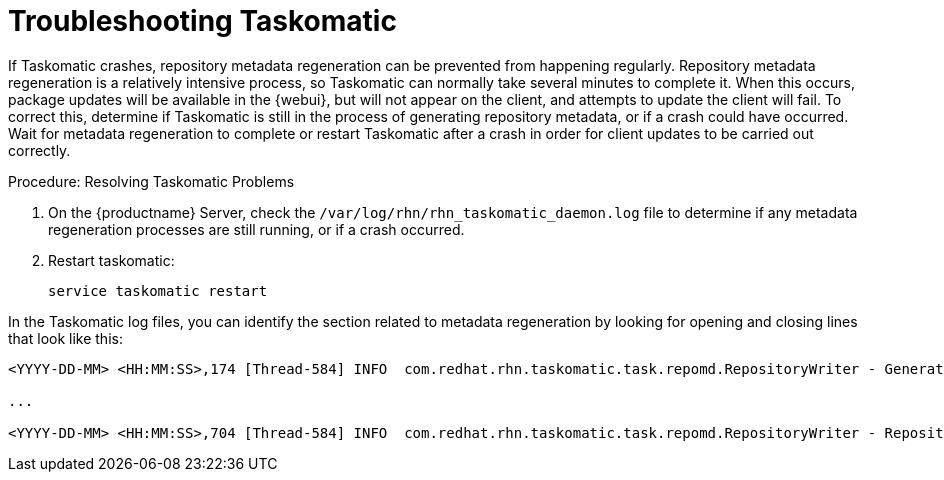 [[troubleshooting-taskomatic]]
= Troubleshooting Taskomatic
////
PUT THIS COMMENT AT THE TOP OF TROUBLESHOOTING SECTIONS

Troubleshooting format:

One sentence each:
Cause: What created the problem?
Consequence: What does the user see when this happens?
Fix: What can the user do to fix this problem?
Result: What happens after the user has completed the fix?

If more detailed instructions are required, put them in a "Resolving" procedure:
.Procedure: Resolving Widget Wobbles
. First step
. Another step
. Last step
////

If Taskomatic crashes, repository metadata regeneration can be prevented from happening regularly.
Repository metadata regeneration is a relatively intensive process, so Taskomatic can normally take several minutes to complete it.
When this occurs, package updates will be available in the {webui}, but will not appear on the client, and attempts to update the client will fail.
To correct this, determine if Taskomatic is still in the process of generating repository metadata, or if a crash could have occurred.
Wait for metadata regeneration to complete or restart Taskomatic after a crash in order for client updates to be carried out correctly.

.Procedure: Resolving Taskomatic Problems

. On the {productname} Server, check the [path]``/var/log/rhn/rhn_taskomatic_daemon.log`` file to determine if any metadata regeneration processes are still running, or if a crash occurred.
. Restart taskomatic:
+
----
service taskomatic restart
----


In the Taskomatic log files, you can identify the section related to metadata regeneration by looking for opening and closing lines that look like this:

----
<YYYY-DD-MM> <HH:MM:SS>,174 [Thread-584] INFO  com.redhat.rhn.taskomatic.task.repomd.RepositoryWriter - Generating new repository metadata for channel 'cloned-2018-q1-sles12-sp3-updates-x86_64'(sha256) 550 packages, 140 errata

...

<YYYY-DD-MM> <HH:MM:SS>,704 [Thread-584] INFO  com.redhat.rhn.taskomatic.task.repomd.RepositoryWriter - Repository metadata generation for 'cloned-2018-q1-sles12-sp3-updates-x86_64' finished in 4 seconds
----